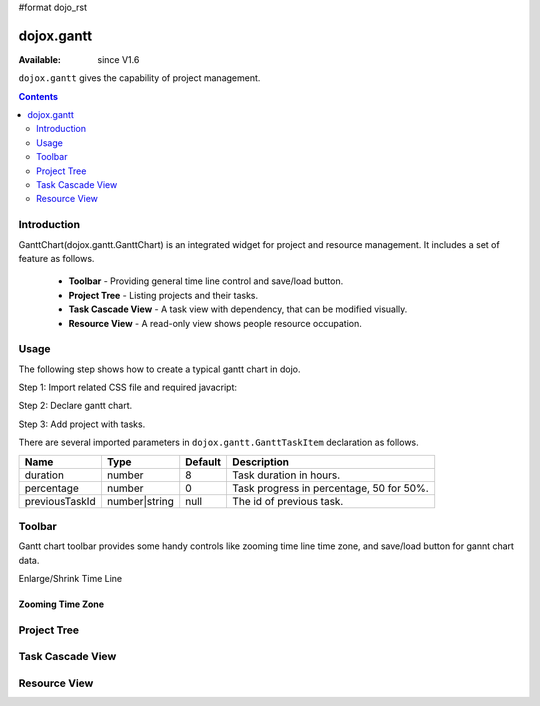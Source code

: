 #format dojo_rst

dojox.gantt
===========

:Available: since V1.6

``dojox.gantt`` gives the capability of project management.

.. contents::
   :depth: 2

============
Introduction
============

GanttChart(dojox.gantt.GanttChart) is an integrated widget for project and resource management. It includes a set of feature as follows.

  * **Toolbar** - Providing general time line control and save/load button.
  * **Project Tree** - Listing projects and their tasks.
  * **Task Cascade View** - A task view with dependency, that can be modified visually.
  * **Resource View** - A read-only view shows people resource occupation.

=====
Usage
=====

The following step shows how to create a typical gantt chart in dojo.

Step 1: Import related CSS file and required javacript:

.. code-block :: javascript
  :linenos:

  <link type="text/css" rel="stylesheet" href="{baseUrl}/dijit/themes/claro/claro.css">
  <link type="text/css" rel="stylesheet" href="{baseUrl}/dojox/gantt/resources/gantt.css">
  ...
  <script type="text/javascript">
    dojo.require("dojox.gantt.GanttChart");
    ...
  </script>

Step 2: Declare gantt chart.

.. code-block :: javascript
  :linenos:

  var ganttChart = new dojox.gantt.GanttChart({
    readOnly: false,			//optional: determine if gantt chart is editable
    dataFilePath: "gantt_defalut.json",	//optional: json data file path for load and save, default is "gantt_default.json"
    height: 400,			//optional: chart height in pixel, default is 400px
    width: 1200,			//optional: chart width in pixel, default is 600px
    withResource: true			//optional: display the resource chart or not
  }, "gantt"); 				//"gantt" is the node container id of gantt chart widget

Step 3: Add project with tasks.

.. code-block :: javascript
  :linenos:

  var projec = new dojox.gantt.GanttProjectItem({
    id: 1,
    name: "Development Project",
    startDate: new Date(2006, 5, 11)
  });
  var taskRequirement = new dojox.gantt.GanttTaskItem({
    id: 1,
    name: "Requirement",
    startTime: new Date(2006, 5, 11),
    duration: 50,
    percentage: 50,
    taskOwner: "Jack"
  });
  var taskAnalysis = new dojox.gantt.GanttTaskItem({
    id: 2,
    name: "Analysis",
    startTime: new Date(2006, 5, 18),
    duration: 40,
    percentage: 0,
    previousTaskId: "1",
    taskOwner: "Michael"
  });

  project.addTask(taskRequirement);
  project.addTask(taskAnalysis);

  ganttChart.addProject(project);
				
  // Initialize and Render
  ganttChart.init();

There are several imported parameters in ``dojox.gantt.GanttTaskItem`` declaration as follows.

================ ============= ======= ===========
Name             Type          Default Description
================ ============= ======= ===========
duration         number        8       Task duration in hours.
percentage       number        0       Task progress in percentage, 50 for 50%.
previousTaskId   number|string null    The id of previous task. 
================ ============= ======= ===========

=======
Toolbar
=======

Gantt chart toolbar provides some handy controls like zooming time line time zone, and save/load button for gannt chart data.

Enlarge/Shrink Time Line

.. image:: enlargeTimeLine.png

.. image:: shrinkTimeLine.png



Zooming Time Zone
-----------------

============
Project Tree
============


=================
Task Cascade View
=================

=============
Resource View
=============
